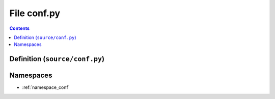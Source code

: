 
.. _file_source_conf.py:

File conf.py
============

.. contents:: Contents
   :local:
   :backlinks: none

Definition (``source/conf.py``)
-------------------------------











Namespaces
----------


- :ref:`namespace_conf`

